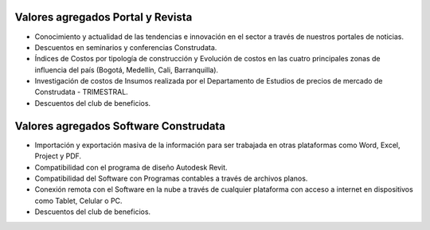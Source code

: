 Valores agregados Portal y Revista
----------------------------------

-  Conocimiento y actualidad de las tendencias e innovación en el sector
   a través de nuestros portales de noticias.
-  Descuentos en seminarios y conferencias Construdata.
-  Índices de Costos por tipología de construcción y Evolución de costos
   en las cuatro principales zonas de influencia del país (Bogotá,
   Medellín, Cali, Barranquilla).
-  Investigación de costos de Insumos realizada por el Departamento de
   Estudios de precios de mercado de Construdata - TRIMESTRAL.
-  Descuentos del club de beneficios.

Valores agregados Software Construdata
--------------------------------------

-  Importación y exportación masiva de la información para ser trabajada
   en otras plataformas como Word, Excel, Project y PDF.
-  Compatibilidad con el programa de diseño Autodesk Revit.
-  Compatibilidad del Software con Programas contables a través de
   archivos planos.
-  Conexión remota con el Software en la nube a través de cualquier
   plataforma con acceso a internet en dispositivos como Tablet, Celular
   o PC.
-  Descuentos del club de beneficios.
